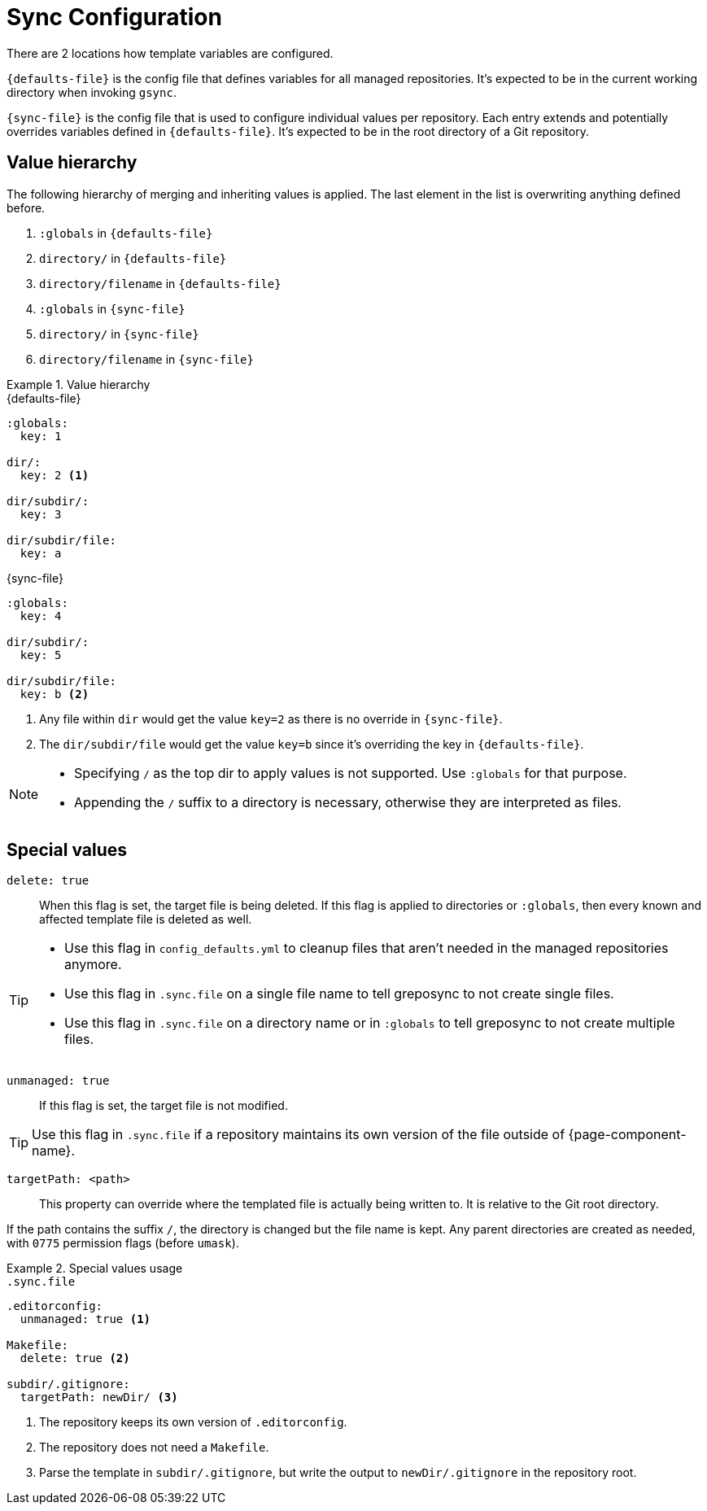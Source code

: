 = Sync Configuration

There are 2 locations how template variables are configured.

`{defaults-file}` is the config file that defines variables for all managed repositories.
It's expected to be in the current working directory when invoking `gsync`.

`{sync-file}` is the config file that is used to configure individual values per repository.
Each entry extends and potentially overrides variables defined in `{defaults-file}`.
It's expected to be in the root directory of a Git repository.

== Value hierarchy

The following hierarchy of merging and inheriting values is applied.
The last element in the list is overwriting anything defined before.

. `:globals` in `{defaults-file}`
. `directory/` in `{defaults-file}`
. `directory/filename` in `{defaults-file}`
. `:globals` in `{sync-file}`
. `directory/` in `{sync-file}`
. `directory/filename` in `{sync-file}`

.Value hierarchy
[example]
====
.{defaults-file}
[source,yaml]
----
:globals:
  key: 1

dir/:
  key: 2 <1>

dir/subdir/:
  key: 3

dir/subdir/file:
  key: a
----

.{sync-file}
[source,yaml]
----
:globals:
  key: 4

dir/subdir/:
  key: 5

dir/subdir/file:
  key: b <2>
----
<1> Any file within `dir` would get the value `key=2` as there is no override in `{sync-file}`.
<2> The `dir/subdir/file` would get the value `key=b` since it's overriding the key in `{defaults-file}`.
====

[NOTE]
====
* Specifying `/` as the top dir to apply values is not supported.
  Use `:globals` for that purpose.
* Appending the `/` suffix to a directory is necessary, otherwise they are interpreted as files.
====

== Special values

`delete: true`::
When this flag is set, the target file is being deleted.
If this flag is applied to directories or `:globals`, then every known and affected template file is deleted as well.

[TIP]
====
* Use this flag in `config_defaults.yml` to cleanup files that aren't needed in the managed repositories anymore.
* Use this flag in `.sync.file` on a single file name to tell greposync to not create single files.
* Use this flag in `.sync.file` on a directory name or in `:globals` to tell greposync to not create multiple files.
====

`unmanaged: true`::
If this flag is set, the target file is not modified.

TIP: Use this flag in `.sync.file` if a repository maintains its own version of the file outside of {page-component-name}.

`targetPath: <path>`::
This property can override where the templated file is actually being written to.
It is relative to the Git root directory.

If the path contains the suffix `/`, the directory is changed but the file name is kept.
Any parent directories are created as needed, with `0775` permission flags (before `umask`).

.Special values usage
[example]
====
.`.sync.file`
[source,yaml]
----
.editorconfig:
  unmanaged: true <1>

Makefile:
  delete: true <2>

subdir/.gitignore:
  targetPath: newDir/ <3>
----
<1> The repository keeps its own version of `.editorconfig`.
<2> The repository does not need a `Makefile`.
<3> Parse the template in `subdir/.gitignore`, but write the output to `newDir/.gitignore` in the repository root.
====
